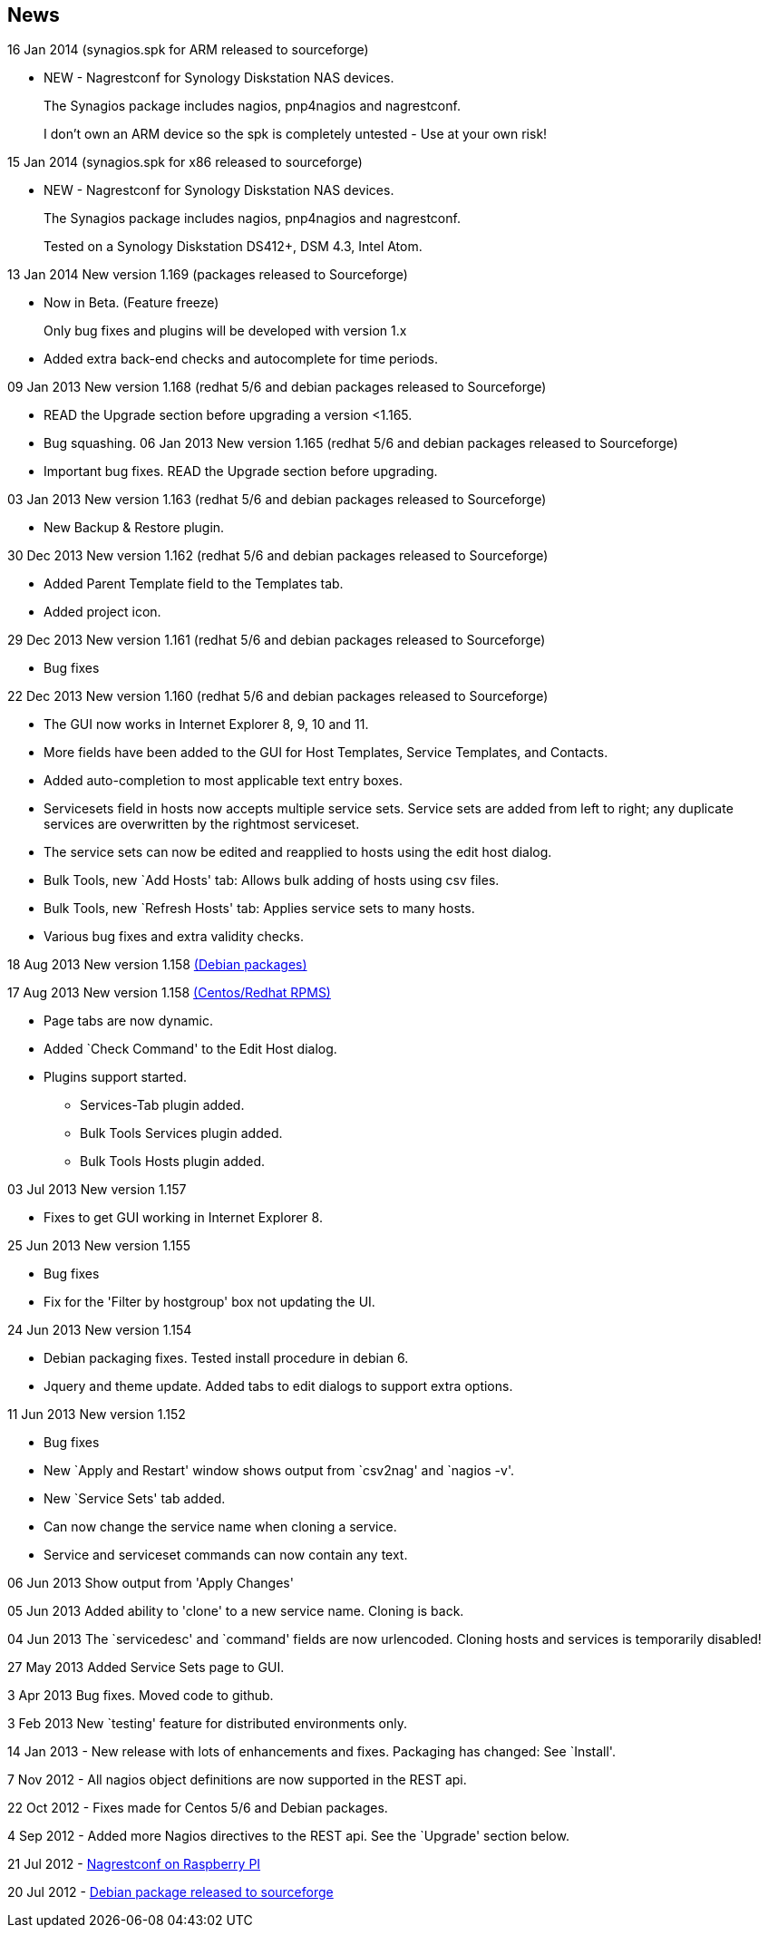 News
----

16 Jan 2014 (synagios.spk for ARM released to sourceforge)

* NEW - Nagrestconf for Synology Diskstation NAS devices.
+
The Synagios package includes nagios, pnp4nagios and nagrestconf.
+
I don't own an ARM device so the spk is completely untested - Use
at your own risk!

15 Jan 2014 (synagios.spk for x86 released to sourceforge)

* NEW - Nagrestconf for Synology Diskstation NAS devices.
+
The Synagios package includes nagios, pnp4nagios and nagrestconf.
+
Tested on a Synology Diskstation DS412+, DSM 4.3, Intel Atom.

13 Jan 2014 New version 1.169 (packages released to Sourceforge)

* Now in Beta. (Feature freeze)
+
Only bug fixes and plugins will be developed with version 1.x
+
* Added extra back-end checks and autocomplete for time periods.

09 Jan 2013 New version 1.168 (redhat 5/6 and debian packages released to Sourceforge)

* READ the Upgrade section before upgrading a version <1.165.

* Bug squashing.
06 Jan 2013 New version 1.165 (redhat 5/6 and debian packages released to Sourceforge)

* Important bug fixes. READ the Upgrade section before upgrading.

03 Jan 2013 New version 1.163 (redhat 5/6 and debian packages released to Sourceforge)

* New Backup & Restore plugin.

30 Dec 2013 New version 1.162 (redhat 5/6 and debian packages released to Sourceforge)

* Added Parent Template field to the Templates tab.
* Added project icon.

29 Dec 2013 New version 1.161 (redhat 5/6 and debian packages released to Sourceforge)

* Bug fixes

22 Dec 2013 New version 1.160 (redhat 5/6 and debian packages released to Sourceforge)

* The GUI now works in Internet Explorer 8, 9, 10 and 11.
* More fields have been added to the GUI for Host Templates, Service Templates, and Contacts.
* Added auto-completion to most applicable text entry boxes.
* Servicesets field in hosts now accepts multiple service sets. Service sets are added from left to right; any duplicate services are overwritten by the rightmost serviceset.
* The service sets can now be edited and reapplied to hosts using the edit host dialog.
* Bulk Tools, new `Add Hosts' tab: Allows bulk adding of hosts using csv files.
* Bulk Tools, new `Refresh Hosts' tab: Applies service sets to many hosts.
* Various bug fixes and extra validity checks.

18 Aug 2013 New version 1.158 https://sourceforge.net/projects/nagrestconf/files/[(Debian packages)]

17 Aug 2013 New version 1.158 https://sourceforge.net/projects/nagrestconf/files/[(Centos/Redhat RPMS)]

* Page tabs are now dynamic.
* Added `Check Command' to the Edit Host dialog.
* Plugins support started.
** Services-Tab plugin added.
** Bulk Tools Services plugin added.
** Bulk Tools Hosts plugin added.

03 Jul 2013 New version 1.157

* Fixes to get GUI working in Internet Explorer 8.

25 Jun 2013 New version 1.155

* Bug fixes
*   Fix for the 'Filter by hostgroup' box not updating the UI.

24 Jun 2013 New version 1.154

* Debian packaging fixes. Tested install procedure in debian 6.
* Jquery and theme update. Added tabs to edit dialogs to support extra options.

11 Jun 2013 New version 1.152

* Bug fixes
* New `Apply and Restart' window shows output from `csv2nag' and `nagios -v'.
* New `Service Sets' tab added.
* Can now change the service name when cloning a service.
* Service and serviceset commands can now contain any text.

06 Jun 2013 Show output from 'Apply Changes'

05 Jun 2013 Added ability to 'clone' to a new service name.
Cloning is back.

04 Jun 2013 The `servicedesc' and `command' fields are now urlencoded.
Cloning hosts and services is temporarily disabled!

27 May 2013 Added Service Sets page to GUI.

3 Apr 2013 Bug fixes. Moved code to github.

3 Feb 2013 New `testing' feature for distributed environments only.

14 Jan 2013 - New release with lots of enhancements and fixes. Packaging has changed: See `Install'.

7 Nov 2012 - All nagios object definitions are now supported in the REST api.

22 Oct 2012 - Fixes made for Centos 5/6 and Debian packages.

4 Sep 2012 - Added more Nagios directives to the REST api. See the `Upgrade' section below. 

21 Jul 2012 - http://blogger.smorg.co.uk/2012/07/nagrestconf-on-raspberry-pi.html[Nagrestconf on Raspberry PI]

20 Jul 2012 - https://sourceforge.net/projects/nagrestconf/files/Debian/[Debian package released to sourceforge]
